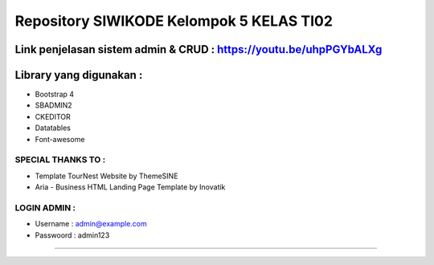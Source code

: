 ###################
Repository SIWIKODE Kelompok 5 KELAS TI02
###################
Link penjelasan sistem admin & CRUD : https://youtu.be/uhpPGYbALXg
*****************
Library yang digunakan :
*****************
- Bootstrap 4
- SBADMIN2
- CKEDITOR
- Datatables
- Font-awesome
*****************
SPECIAL THANKS TO :
*****************
- Template TourNest Website by ThemeSINE
- Aria - Business HTML Landing Page Template by Inovatik
*****************
LOGIN ADMIN :
*****************
- Username  : admin@example.com
- Passwoord : admin123 
*****************
